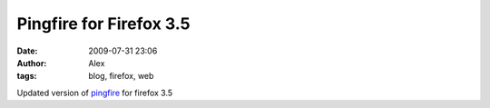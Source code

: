Pingfire for Firefox 3.5
########################
:date: 2009-07-31 23:06
:author: Alex
:tags: blog, firefox, web

Updated version of `pingfire`_ for firefox 3.5 

.. _pingfire: http://sci-blog.com/alex/2009/07/31/firefox/pingfire.xpi
